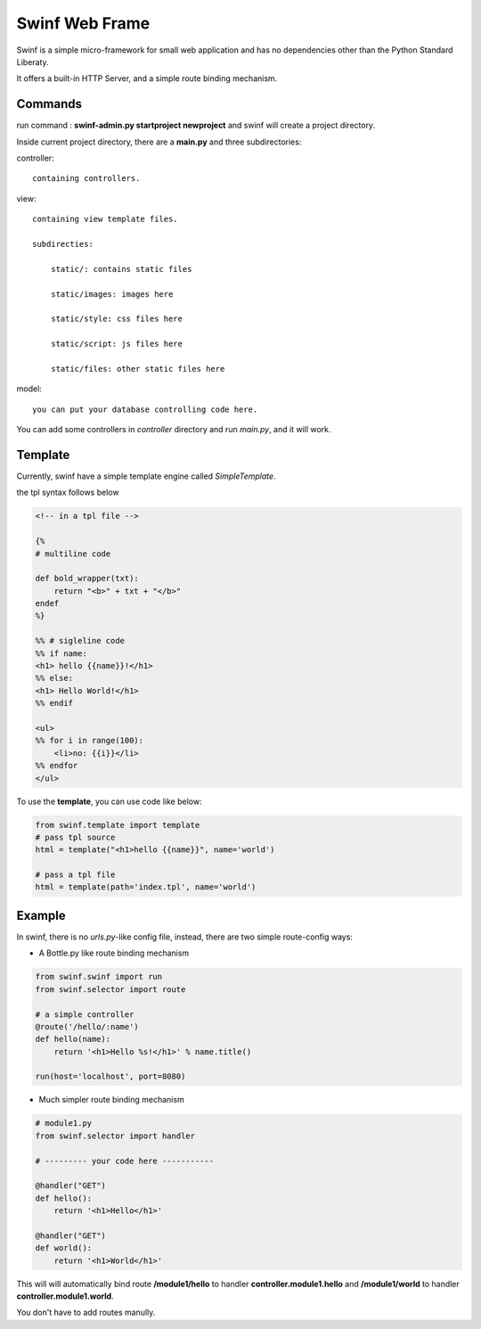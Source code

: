 Swinf Web Frame
================

Swinf is a simple micro-framework for small web application and has no dependencies other than the Python Standard Liberaty.

It offers a built-in HTTP Server, and a simple route binding mechanism.


Commands
---------
run command : **swinf-admin.py startproject newproject** and swinf will create a project directory.

Inside current project directory, there are a **main.py** and three subdirectories:

controller::

    containing controllers.

view::
    
    containing view template files.

    subdirecties:
        
        static/: contains static files
        
        static/images: images here
        
        static/style: css files here

        static/script: js files here

        static/files: other static files here

model::
    
    you can put your database controlling code here.


You can add some controllers in `controller` directory and run `main.py`, and it will work.

Template
---------
Currently, swinf have a simple template engine called `SimpleTemplate`.

the tpl syntax follows below

.. code-block:: html

    <!-- in a tpl file -->

    {%
    # multiline code

    def bold_wrapper(txt):
        return "<b>" + txt + "</b>"
    endef
    %}

    %% # sigleline code
    %% if name:
    <h1> hello {{name}}!</h1>
    %% else:
    <h1> Hello World!</h1>
    %% endif

    <ul>
    %% for i in range(100):
        <li>no: {{i}}</li>
    %% endfor
    </ul>

To use the **template**, you can use code like below:

.. code-block:: python
    
    from swinf.template import template
    # pass tpl source
    html = template("<h1>hello {{name}}", name='world')

    # pass a tpl file
    html = template(path='index.tpl', name='world')


Example
--------
In swinf, there is no `urls.py`-like config file, instead, there are two simple route-config ways:

* A Bottle.py like route binding mechanism

.. code-block:: python
    
    from swinf.swinf import run
    from swinf.selector import route
    
    # a simple controller 
    @route('/hello/:name')
    def hello(name):
        return '<h1>Hello %s!</h1>' % name.title()

    run(host='localhost', port=8080)

* Much simpler route binding mechanism

.. code-block:: python

    # module1.py
    from swinf.selector import handler

    # --------- your code here -----------

    @handler("GET")
    def hello():
        return '<h1>Hello</h1>' 

    @handler("GET")
    def world():
        return '<h1>World</h1>' 


This will will automatically bind route **/module1/hello** to handler **controller.module1.hello** and **/module1/world** to handler **controller.module1.world**. 

You don't have to add routes manully.
